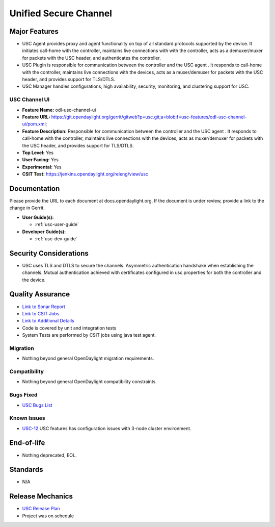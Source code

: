 ======================
Unified Secure Channel
======================

Major Features
==============

* USC Agent provides proxy and agent functionality on top of all standard
  protocols supported by the device. It initiates call-home with the controller,
  maintains live connections with with the controller, acts as a demuxer/muxer
  for packets with the USC header, and authenticates the controller.
* USC Plugin is responsible for communication between the controller and the USC
  agent . It responds to call-home with the controller, maintains live
  connections with the devices, acts as a muxer/demuxer for packets with the USC
  header, and provides support for TLS/DTLS.
* USC Manager handles configurations, high availability, security, monitoring,
  and clustering support for USC.

USC Channel UI
--------------

* **Feature Name:** odl-usc-channel-ui
* **Feature URL:** https://git.opendaylight.org/gerrit/gitweb?p=usc.git;a=blob;f=usc-features/odl-usc-channel-ui/pom.xml;
* **Feature Description:**  Responsible for communication between the controller
  and the USC agent . It responds to call-home with the controller, maintains
  live connections with the devices, acts as muxer/demuxer for packets with the
  USC header, and provides support for TLS/DTLS.
* **Top Level:** Yes
* **User Facing:** Yes
* **Experimental:** Yes
* **CSIT Test:** https://jenkins.opendaylight.org/releng/view/usc

Documentation
=============

Please provide the URL to each document at docs.opendaylight.org. If the
document is under review, provide a link to the change in Gerrit.

* **User Guide(s):**

  * :ref:`usc-user-guide`

* **Developer Guide(s):**

  * :ref:`usc-dev-guide`

Security Considerations
=======================

* USC uses TLS and DTLS to secure the channels. Asymmetric authentication
  handshake when establishing the channels. Mutual authentication achieved with
  certificates configured in usc.properties for both the controller and the
  device.

Quality Assurance
=================

* `Link to Sonar Report <https://sonar.opendaylight.org/overview?id=44336>`_
* `Link to CSIT Jobs <https://jenkins.opendaylight.org/releng/view/usc>`_
* `Link to Additional Details <https://wiki.opendaylight.org/view/USC:Integration_Test>`_
* Code is covered by unit and integration tests
* System Tests are performed by CSIT jobs using java test agent.


Migration
---------

* Nothing beyond general OpenDaylight migration requirements.

Compatibility
-------------

* Nothing beyond general OpenDaylight compatibility constraints.

Bugs Fixed
----------

* `USC Bugs List <https://jira.opendaylight.org/projects/USC>`_

Known Issues
------------

* `USC-12 <https://jira.opendaylight.org/browse/USC-12>`_ USC features has configuration issues with 3-node cluster environment.

End-of-life
===========

* Nothing deprecated, EOL.

Standards
=========

* N/A

Release Mechanics
=================

* `USC Release Plan <https://wiki.opendaylight.org/view/USC:Release_Plan>`_
* Project was on schedule
